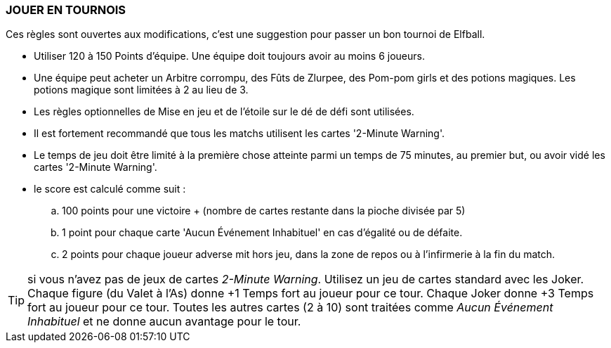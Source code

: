 === JOUER EN TOURNOIS

Ces règles sont ouvertes aux modifications, c'est une suggestion pour passer un bon tournoi de Elfball.

* Utiliser 120 à 150 Points d'équipe. Une équipe doit toujours avoir au moins 6 joueurs.
* Une équipe peut acheter un Arbitre corrompu, des Fûts de Zlurpee, des Pom-pom girls et des potions magiques. Les potions magique sont limitées à 2 au lieu de 3.
* Les règles optionnelles de Mise en jeu et  de l'étoile sur le dé de défi sont utilisées.
* Il est fortement recommandé que tous les matchs utilisent les cartes  '2-Minute Warning'.
* Le temps de jeu doit être limité à la première chose atteinte parmi un temps de 75 minutes, au premier but, ou avoir vidé les cartes '2-Minute Warning'.
* le score est calculé comme suit :
.. 100 points pour une victoire + (nombre de cartes restante dans la pioche divisée par 5)
.. 1 point pour chaque carte 'Aucun Événement Inhabituel' en cas d'égalité ou de défaite.
.. 2 points pour chaque joueur adverse mit hors jeu, dans la zone de repos ou à l'infirmerie à la fin du match.

TIP: si vous n'avez pas de jeux de cartes _2-Minute Warning_. Utilisez un jeu de cartes standard avec les Joker. Chaque figure (du Valet à l'As) donne +1 Temps fort au joueur pour ce tour. Chaque Joker donne +3 Temps fort au joueur pour ce tour. Toutes les autres cartes (2 à 10) sont traitées comme _Aucun Événement Inhabituel_ et ne donne aucun avantage pour le tour.
